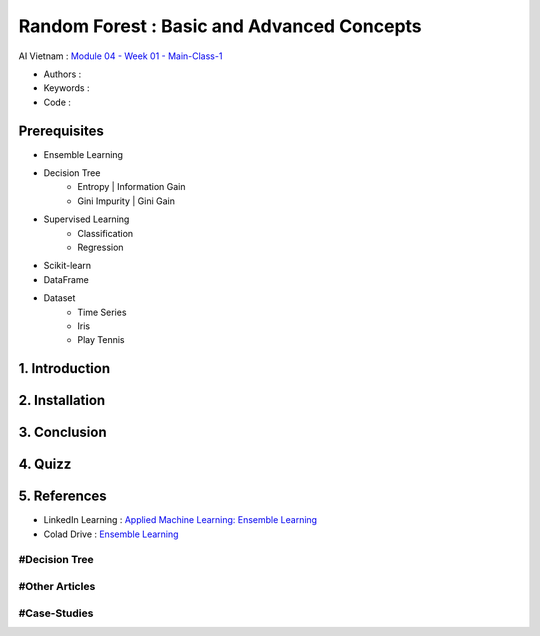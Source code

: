.. AIO2025-Share-Value-Together 
.. AIO25-HANDS-ON
.. AIVN-Tutorials
.. Random Forest

Random Forest : Basic and Advanced Concepts
+++++++++++++++++++++++++++++++++++++++++++
AI Vietnam : `Module 04 - Week 01 - Main-Class-1 <https://lms.aivietnam.edu.vn/api/files/68318401519c0e157fb514c6/Documents%2F2025-8%2FM04W01%20-%20Random%20Forest%2FAIO2025_Random%20Forest.pdf>`_

- Authors :  
- Keywords : 
- Code : 

Prerequisites
~~~~~~~~~~~~~
- Ensemble Learning  
- Decision Tree
    + Entropy | Information Gain
    + Gini Impurity | Gini Gain
- Supervised Learning
    + Classification
    + Regression
- Scikit-learn
- DataFrame
- Dataset
    + Time Series
    + Iris
    + Play Tennis

1. Introduction
~~~~~~~~~~~~~~~

2. Installation
~~~~~~~~~~~~~~~

3. Conclusion
~~~~~~~~~~~~~

4. Quizz
~~~~~~~~

5. References
~~~~~~~~~~~~~
+ LinkedIn Learning : `Applied Machine Learning: Ensemble Learning <https://www.linkedin.com/learning/applied-machine-learning-ensemble-learning-25317548/>`_
+ Colad Drive : `Ensemble Learning <https://drive.google.com/drive/folders/18rhu5aJH1E14tcShaoRIE2dKSxHmX019?usp=sharing/>`_

#Decision Tree
^^^^^^^^^^^^^^

#Other Articles
^^^^^^^^^^^^^^^

#Case-Studies
^^^^^^^^^^^^^
